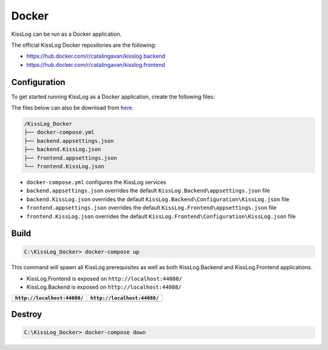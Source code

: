 Docker
=============================

KissLog can be run as a Docker application.

The official KissLog Docker repositories are the following:

- https://hub.docker.com/r/catalingavan/kisslog.backend

- https://hub.docker.com/r/catalingavan/kisslog.frontend


Configuration
-------------------------------------------------------

To get started running KissLog as a Docker application, create the following files:

The files below can also be download from `here <https://kisslog.net/Overview/OnPremises>`_.

.. code-block:: none

    /KissLog_Docker
    ├── docker-compose.yml
    ├── backend.appsettings.json
    ├── backend.KissLog.json
    ├── frontend.appsettings.json
    └── frontend.KissLog.json

- ``docker-compose.yml`` configures the KissLog services
- ``backend.appsettings.json`` overrides the default ``KissLog.Backend\appsettings.json`` file
- ``backend.KissLog.json`` overrides the default ``KissLog.Backend\Configuration\KissLog.json`` file
- ``frontend.appsettings.json`` overrides the default ``KissLog.Frontend\appsettings.json`` file
- ``frontend.KissLog.json`` overrides the default ``KissLog.Frontend\Configuration\KissLog.json`` file

.. code-block:: none
    :caption: docker-compose.yml

    version: "3.7"
    networks:
      default:
        name: kisslog-net
        driver_opts:
          com.docker.network.driver.mtu: 1380

    services:
      backend:
        image: catalingavan/kisslog.backend:3.1.1
        container_name: kisslog.backend.dev
        restart: unless-stopped
        volumes:
          - ./backend.appsettings.json:/app/appsettings.json
          - ./backend.KissLog.json:/app/Configuration/KissLog.json
        ports:
          - "44088:80"
        links:
          - "mongodb"

      frontend:
        image: catalingavan/kisslog.frontend:3.1.1
        container_name: kisslog.frontend.dev
        restart: unless-stopped
        volumes:
          - ./frontend.appsettings.json:/app/appsettings.json
          - ./frontend.KissLog.json:/app/Configuration/KissLog.json
        ports:
          - "44080:80"
        links:
          - "backend"
          - "mariadb"

      mongodb:
        image: mongo
        container_name: kisslog.mongodb.dev
        restart: unless-stopped
        volumes:
          - mongo-data:/data/db
          - mongo-config:/data/configdb

      mariadb:
        image: mariadb
        container_name: kisslog.mariadb.dev
        restart: unless-stopped
        volumes:
          - mariadb-data:/var/lib/mysql
        environment:
          MYSQL_ROOT_PASSWORD: pass
          MYSQL_DATABASE: KissLog_Frontend_Dev

      volumes:
        mariadb-data:
        mongo-data:
        mongo-config:


.. code-block:: json
    :caption: frontend.appsettings.json

    {
        "Logging": {
            "LogLevel": {
                "Default": "Warning",
                "Microsoft": "Warning",
                "Microsoft.Hosting.Lifetime": "Warning"
            }
        },
        "ApplicationType": "OnPremises",
        "ConfigurationFilePath": "Configuration/KissLog.json",
        "KissLogCloud": "",
        "AllowedHosts": "*",
        "Kestrel": {
            "EndPoints": {
                "Http": {
                    "Url": "http://0.0.0.0:80"
                }
            }
        }
    }

.. code-block:: json
    :caption: frontend.KissLog.json (simplified version)

    {
        "KissLogBackendUrl": "http://kisslog.backend.dev",
        "KissLogFrontendUrl": "http://kisslog.frontend.dev",
        "Database": {
            "Provider": "MySql",
            "KissLogDbContext": "server=kisslog.mariadb.dev;port=3306;database=KissLog_Frontend_Dev;uid=root;password=pass;Charset=utf8;"
        }
    }

.. code-block:: json
    :caption: backend.appsettings.json

    {
        "Logging": {
            "LogLevel": {
                "Default": "Warning",
                "Microsoft": "Warning",
                "Microsoft.Hosting.Lifetime": "Warning"
            }
        },
        "ConfigurationFilePath": "Configuration/KissLog.json",
        "AllowedHosts": "*",
        "Kestrel": {
            "EndPoints": {
                "Http": {
                    "Url": "http://0.0.0.0:80"
                }
            }
        }
    }

.. code-block:: json
    :caption: backend.KissLog.json (simplified version)

    {
        "KissLogBackendUrl": "http://kisslog.backend.dev",
        "KissLogFrontendUrl": "http://kisslog.frontend.dev",
        "Database": {
            "Provider": "MongoDb",
            "MongoDb": {
                "ConnectionString": "mongodb://kisslog.mongodb.dev:27017",
                "DatabaseName": "KissLogDev"
            }
        }
    }

Build
-------------------------------------------------------

.. code-block:: none

    C:\KissLog_Docker> docker-compose up

.. figure:: images/Docker/docker-compose-up.png

This command will spawn all KissLog prerequisites as well as both KissLog.Backend and KissLog.Frontend applications.

- KissLog.Frontend is exposed on ``http://localhost:44080/``

- KissLog.Backend is exposed on ``http://localhost:44088/``

+------------------------------------------------------------------------------+-----------------------------------------------------------------------------+
| ``http://localhost:44080/``                                                  | ``http://localhost:44088/``                                                 |
+==============================================================================+=============================================================================+
| .. image:: images/Docker/KissLog.Frontend.localhost.png                      | .. image:: images/Docker/KissLog.Backend.localhost.png                      |
|   :alt: KissLog.Frontend                                                     |   :alt: KissLog.Backend                                                     |
+------------------------------------------------------------------------------+-----------------------------------------------------------------------------+

Destroy
----------------------------

.. code-block:: none

    C:\KissLog_Docker> docker-compose down

.. figure:: images/Docker/docker-compose-down.png

